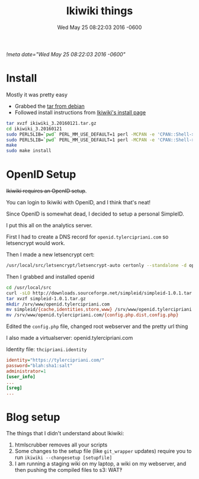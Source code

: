#+TITLE: Ikiwiki things
#+DATE: Wed May 25 08:22:03 2016 -0600
[[!meta date="Wed May 25 08:22:03 2016 -0600"]]
* Install

Mostly it was pretty easy

- Grabbed the [[https://packages.debian.org/unstable/source/ikiwiki][tar from debian]]
- Followed install instructions from [[https://ikiwiki.info/install/][Ikiwiki's install page]]

#+BEGIN_SRC sh
tar xvzf ikiwiki_3.20160121.tar.gz
cd ikiwiki_3.20160121
sudo PERL5LIB=`pwd` PERL_MM_USE_DEFAULT=1 perl -MCPAN -e 'CPAN::Shell->install("Bundle::IkiWiki")'
sudo PERL5LIB=`pwd` PERL_MM_USE_DEFAULT=1 perl -MCPAN -e 'CPAN::Shell->install("Bundle::IkiWiki::Extras")'
make
sudo make install
#+END_SRC

* OpenID Setup

+Ikiwiki requires an OpenID setup+.

You can login to Ikiwiki with OpenID, and I think that's neat!

Since OpenID is somewhat dead, I decided to setup a personal SimpleID.

I put this all on the analytics server.

First I had to create a DNS record for ~openid.tylercipriani.com~ so letsencrypt would work.

Then I made a new letsencrypt cert:
#+BEGIN_SRC sh
/usr/local/src/letsencrypt/letsencrypt-auto certonly --standalone -d openid.tylercipriani.com
#+END_SRC

Then I grabbed and installed openid

#+BEGIN_SRC sh
cd /usr/local/src
curl -sLO http://downloads.sourceforge.net/simpleid/simpleid-1.0.1.tar.gz
tar xvzf simpleid-1.0.1.tar.gz
mkdir /srv/www/openid.tylercipriani.com
mv simpleid/{cache,identities,store,www} /srv/www/openid.tylercipriani.com
mv /srv/www/openid.tylercipriani.com/{config.php.dist,config.php}
#+END_SRC

Edited the ~config.php~ file, changed root webserver and the pretty url thing

I also made a virtualserver: openid.tylercipriani.com

Identity file: ~thcipriani.identity~

#+BEGIN_SRC ini
identity="https://tylercipriani.com/"
password="blah:sha1:salt"
administrator=1
[user_info]
...
[sreg]
...
#+END_SRC

* Blog setup

The things that I didn't understand about Ikiwiki:

1. htmlscrubber removes all your scripts
2. Some changes to the setup file (like =git_wrapper= updates) require you to run =ikiwiki --changesetup [setupfile]=
3. I am running a staging wiki on my laptop, a wiki on my webserver, and then pushing the compiled files to s3: WAT‽
